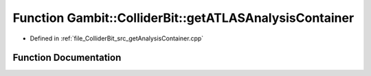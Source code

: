 .. _exhale_function_getAnalysisContainer_8cpp_1a22d3afa47cd39fec7e4d86855306a5a6:

Function Gambit::ColliderBit::getATLASAnalysisContainer
=======================================================

- Defined in :ref:`file_ColliderBit_src_getAnalysisContainer.cpp`


Function Documentation
----------------------


.. doxygenfunction:: Gambit::ColliderBit::getATLASAnalysisContainer(AnalysisContainer&)
   :project: GAMBIT